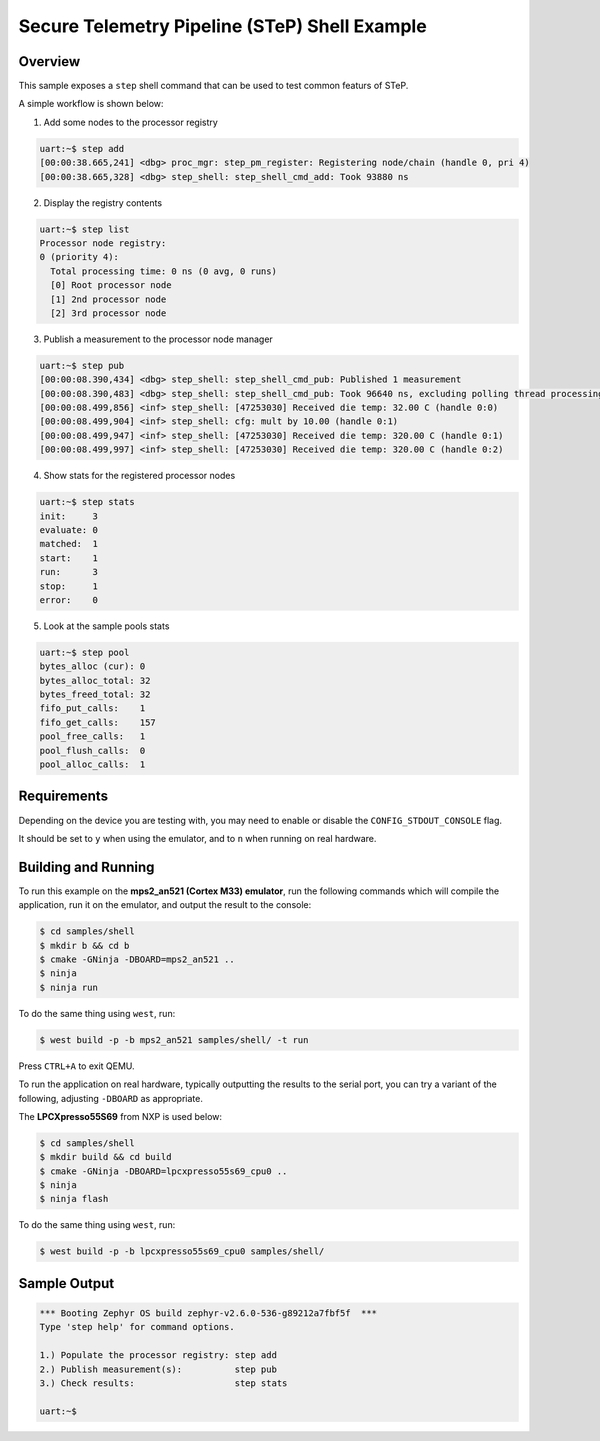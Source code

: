 .. step-shell-sample:

Secure Telemetry Pipeline (STeP) Shell Example
##############################################

Overview
********

This sample exposes a ``step`` shell command that can be used to test common
featurs of STeP.

A simple workflow is shown below:

1. Add some nodes to the processor registry

.. code-block:: console

   uart:~$ step add
   [00:00:38.665,241] <dbg> proc_mgr: step_pm_register: Registering node/chain (handle 0, pri 4)
   [00:00:38.665,328] <dbg> step_shell: step_shell_cmd_add: Took 93880 ns

2. Display the registry contents

.. code-block:: console

   uart:~$ step list
   Processor node registry:
   0 (priority 4):
     Total processing time: 0 ns (0 avg, 0 runs)
     [0] Root processor node
     [1] 2nd processor node
     [2] 3rd processor node

3. Publish a measurement to the processor node manager

.. code-block:: console

   uart:~$ step pub
   [00:00:08.390,434] <dbg> step_shell: step_shell_cmd_pub: Published 1 measurement
   [00:00:08.390,483] <dbg> step_shell: step_shell_cmd_pub: Took 96640 ns, excluding polling thread processing time (run 'step list').
   [00:00:08.499,856] <inf> step_shell: [47253030] Received die temp: 32.00 C (handle 0:0)
   [00:00:08.499,904] <inf> step_shell: cfg: mult by 10.00 (handle 0:1)
   [00:00:08.499,947] <inf> step_shell: [47253030] Received die temp: 320.00 C (handle 0:1)
   [00:00:08.499,997] <inf> step_shell: [47253030] Received die temp: 320.00 C (handle 0:2)

4. Show stats for the registered processor nodes

.. code-block:: console

   uart:~$ step stats
   init:     3
   evaluate: 0
   matched:  1
   start:    1
   run:      3
   stop:     1
   error:    0

5. Look at the sample pools stats

.. code-block:: console

   uart:~$ step pool
   bytes_alloc (cur): 0
   bytes_alloc_total: 32
   bytes_freed_total: 32
   fifo_put_calls:    1
   fifo_get_calls:    157
   pool_free_calls:   1
   pool_flush_calls:  0
   pool_alloc_calls:  1

Requirements
************

Depending on the device you are testing with, you may need to enable or
disable the ``CONFIG_STDOUT_CONSOLE`` flag.

It should be set to ``y`` when using the emulator, and to ``n`` when running on
real hardware.

Building and Running
********************

To run this example on the **mps2_an521 (Cortex M33) emulator**, run the
following commands which will compile the application, run it on the emulator,
and output the result to the console:

.. code-block:: console

    $ cd samples/shell
    $ mkdir b && cd b
    $ cmake -GNinja -DBOARD=mps2_an521 ..
    $ ninja
    $ ninja run

To do the same thing using ``west``, run:

.. code-block:: console

   $ west build -p -b mps2_an521 samples/shell/ -t run

Press ``CTRL+A`` to exit QEMU.

To run the application on real hardware, typically outputting the results to the
serial port, you can try a variant of the following, adjusting ``-DBOARD``
as appropriate.

The **LPCXpresso55S69** from NXP is used below:

.. code-block:: console

    $ cd samples/shell
    $ mkdir build && cd build
    $ cmake -GNinja -DBOARD=lpcxpresso55s69_cpu0 ..
    $ ninja
    $ ninja flash

To do the same thing using ``west``, run:

.. code-block:: console

   $ west build -p -b lpcxpresso55s69_cpu0 samples/shell/

Sample Output
*************

.. code-block:: console

    *** Booting Zephyr OS build zephyr-v2.6.0-536-g89212a7fbf5f  ***
    Type 'step help' for command options.

    1.) Populate the processor registry: step add
    2.) Publish measurement(s):          step pub
    3.) Check results:                   step stats

    uart:~$
